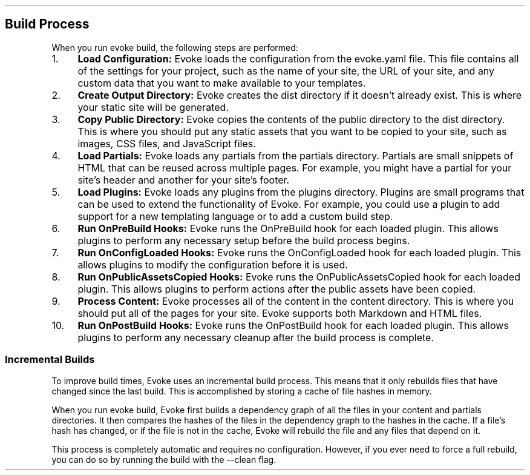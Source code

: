 .\" Automatically generated by Pandoc 3.7.0.2
.\"
.TH "" "" "" ""
.SH Build Process
When you run \f[CR]evoke build\f[R], the following steps are performed:
.IP " 1." 4
\f[B]Load Configuration:\f[R] Evoke loads the configuration from the
\f[CR]evoke.yaml\f[R] file.
This file contains all of the settings for your project, such as the
name of your site, the URL of your site, and any custom data that you
want to make available to your templates.
.IP " 2." 4
\f[B]Create Output Directory:\f[R] Evoke creates the \f[CR]dist\f[R]
directory if it doesn\(cqt already exist.
This is where your static site will be generated.
.IP " 3." 4
\f[B]Copy Public Directory:\f[R] Evoke copies the contents of the
\f[CR]public\f[R] directory to the \f[CR]dist\f[R] directory.
This is where you should put any static assets that you want to be
copied to your site, such as images, CSS files, and JavaScript files.
.IP " 4." 4
\f[B]Load Partials:\f[R] Evoke loads any partials from the
\f[CR]partials\f[R] directory.
Partials are small snippets of HTML that can be reused across multiple
pages.
For example, you might have a partial for your site\(cqs header and
another for your site\(cqs footer.
.IP " 5." 4
\f[B]Load Plugins:\f[R] Evoke loads any plugins from the
\f[CR]plugins\f[R] directory.
Plugins are small programs that can be used to extend the functionality
of Evoke.
For example, you could use a plugin to add support for a new templating
language or to add a custom build step.
.IP " 6." 4
\f[B]Run OnPreBuild Hooks:\f[R] Evoke runs the \f[CR]OnPreBuild\f[R]
hook for each loaded plugin.
This allows plugins to perform any necessary setup before the build
process begins.
.IP " 7." 4
\f[B]Run OnConfigLoaded Hooks:\f[R] Evoke runs the
\f[CR]OnConfigLoaded\f[R] hook for each loaded plugin.
This allows plugins to modify the configuration before it is used.
.IP " 8." 4
\f[B]Run OnPublicAssetsCopied Hooks:\f[R] Evoke runs the
\f[CR]OnPublicAssetsCopied\f[R] hook for each loaded plugin.
This allows plugins to perform actions after the public assets have been
copied.
.IP " 9." 4
\f[B]Process Content:\f[R] Evoke processes all of the content in the
\f[CR]content\f[R] directory.
This is where you should put all of the pages for your site.
Evoke supports both Markdown and HTML files.
.IP "10." 4
\f[B]Run OnPostBuild Hooks:\f[R] Evoke runs the \f[CR]OnPostBuild\f[R]
hook for each loaded plugin.
This allows plugins to perform any necessary cleanup after the build
process is complete.
.SS Incremental Builds
To improve build times, Evoke uses an incremental build process.
This means that it only rebuilds files that have changed since the last
build.
This is accomplished by storing a cache of file hashes in memory.
.PP
When you run \f[CR]evoke build\f[R], Evoke first builds a dependency
graph of all the files in your \f[CR]content\f[R] and
\f[CR]partials\f[R] directories.
It then compares the hashes of the files in the dependency graph to the
hashes in the cache.
If a file\(cqs hash has changed, or if the file is not in the cache,
Evoke will rebuild the file and any files that depend on it.
.PP
This process is completely automatic and requires no configuration.
However, if you ever need to force a full rebuild, you can do so by
running the build with the \f[CR]\-\-clean\f[R] flag.
